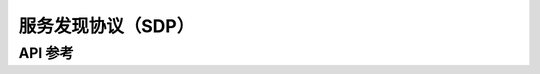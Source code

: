 .. _bt_sdp:

服务发现协议（SDP）
################################

API 参考
**************

.. doxygengroup:: bt_sdp
